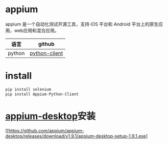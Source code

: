 * appium
  appium 是一个自动化测试开源工具，支持 iOS 平台和 Android 平台上的原生应用，web应用和混合应用。
  | 语言   | github        |
  |--------+---------------|
  | python | [[https://github.com/appium/python-client][python-client]] |
* install
  #+begin_src python
  pip install selenium
  pip install Appium-Python-Client
  #+end_src
* [[https://github.com/appium/appium-desktop][appium-desktop]]安装
  [[https://github.com/appium/appium-desktop/releases/download/v1.9.1/appium-desktop-setup-1.9.1.exe]
  
